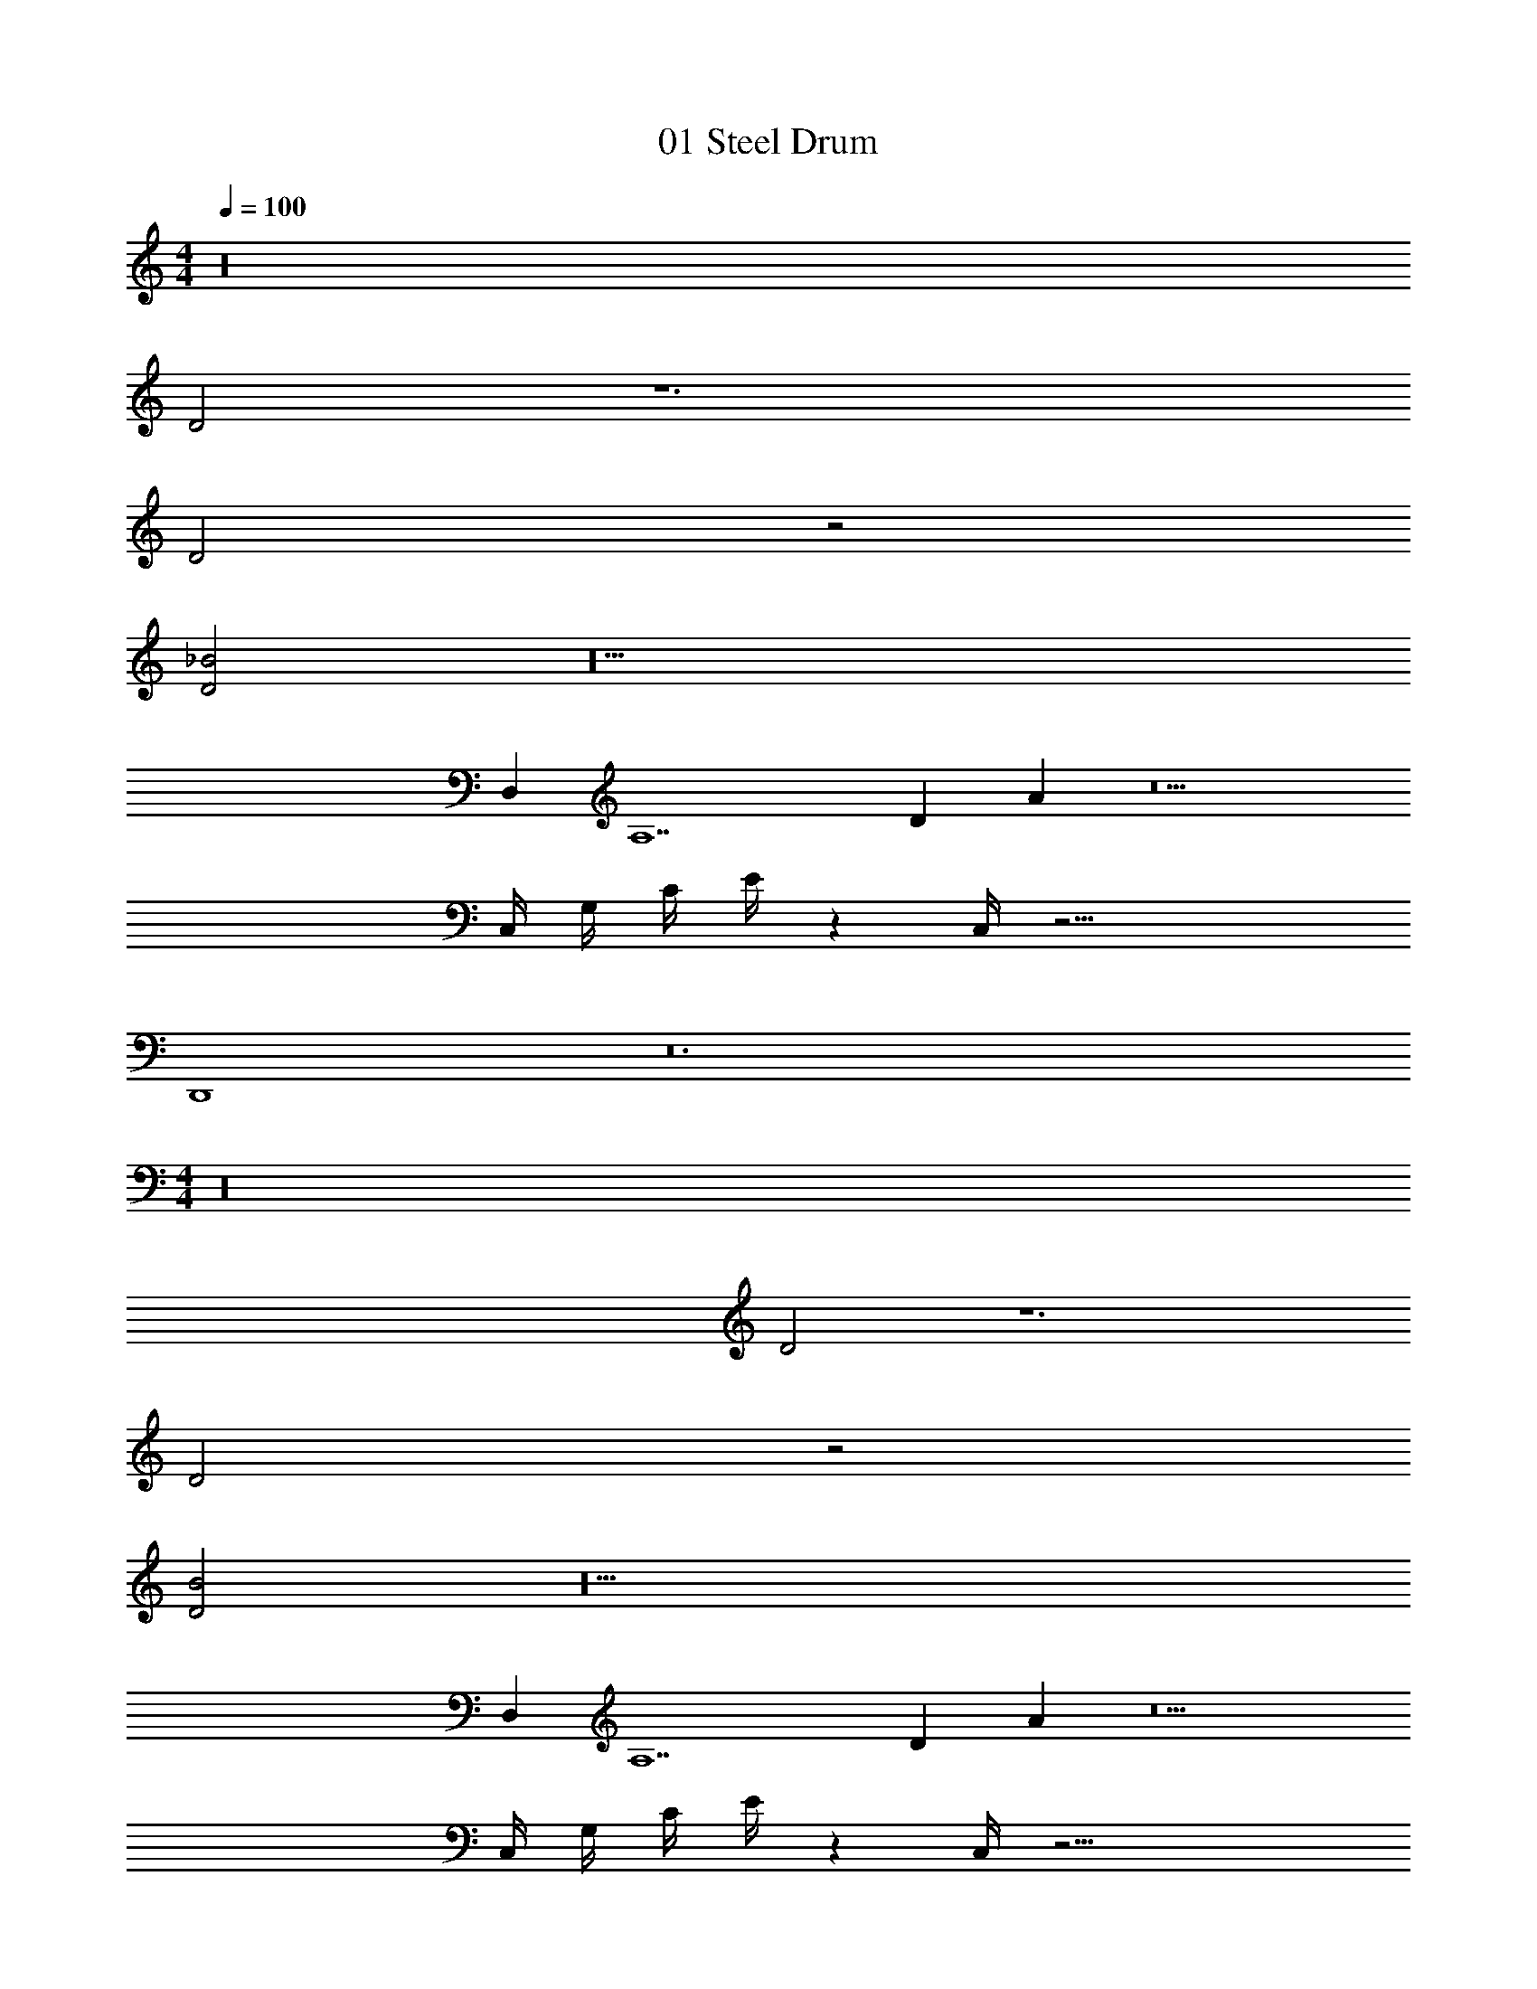 X: 1
T: 01 Steel Drum
Z: ABC Generated by Starbound Composer v0.8.7
L: 1/4
M: 4/4
Q: 1/4=100
K: C
z16 
D2 z6 
D2 z2 
[D2_B2] z10 
D, [zA,7] D A z5 
C,/4 G,/4 C/4 E/4 z C,/4 z19/4 
D,,4 z12 
M: 4/4
z16 
D2 z6 
D2 z2 
[D2B2] z10 
D, [zA,7] D A z5 
C,/4 G,/4 C/4 E/4 z C,/4 z19/4 
D,,4 

